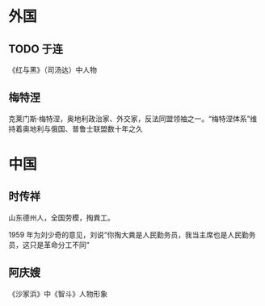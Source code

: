 * 外国

** TODO 于连

《红与黑》（司汤达）中人物

** 梅特涅

克莱门斯·梅特涅，奥地利政治家、外交家，反法同盟领袖之一。“梅特涅体系”维持着奥地利与俄国、普鲁士联盟数十年之久

* 中国

** 时传祥

山东德州人，全国劳模，掏粪工。

1959 年为刘少奇的意见，刘说“你掏大粪是人民勤务员，我当主席也是人民勤务员，这只是革命分工不同”

** 阿庆嫂

《沙家浜》中《智斗》人物形象
